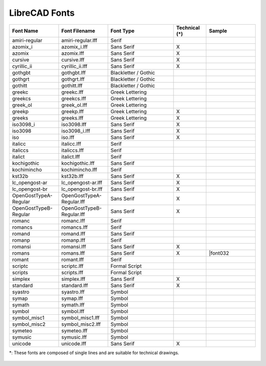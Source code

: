 .. _font-list: 

LibreCAD Fonts
--------------

.. csv-table:: 
   :header: "Font Name","Font Filename","Font Type","Technical (\*)", "Sample"
   :widths: 30, 30, 40, 20, 30
   
    "amiri-regular", "amiri-regular.lff", "Serif", "", |font01|
    "azomix_i", "azomix_i.lff", "Sans Serif ","X", |font02|
    "azomix", "azomix.lff", "Sans Serif ","X", |font03|
    "cursive", "cursive.lff", "Sans Serif ","X", |font04|
    "cyrillic_ii", "cyrillic_ii.lff", "Sans Serif ","X", |font05|
    "gothgbt", "gothgbt.lff", "Blackletter / Gothic", "", |font06|
    "gothgrt", "gothgrt.lff", "Blackletter / Gothic", "", |font07|
    "gothitt", "gothitt.lff", "Blackletter / Gothic", "", |font08|
    "greekc", "greekc.lff", "Greek Lettering", "", |font09|
    "greekcs", "greekcs.lff", "Greek Lettering", "", |font10|
    "greek_ol", "greek_ol.lff", "Greek Lettering", "", |font11|
    "greekp", "greekp.lff", "Greek Lettering ","X", |font12|
    "greeks", "greeks.lff", "Greek Lettering ","X", |font13|
    "iso3098_i", "iso3098.lff", "Sans Serif ","X", |font14|
    "iso3098", "iso3098_i.lff", "Sans Serif ","X", |font15|
    "iso", "iso.lff", "Sans Serif ","X", |font16|
    "italicc", "italicc.lff", "Serif", "", |font17|
    "italiccs", "italiccs.lff", "Serif", "", |font18|
    "italict", "italict.lff", "Serif", "", |font19|
    "kochigothic", "kochigothic.lff", "Sans Serif", "", |font20|
    "kochimincho", "kochimincho.lff", "Serif", "", |font21|
    "kst32b", "kst32b.lff", "Sans Serif ","X", |font22|
    "lc_opengost-ar", "lc_opengost-ar.lff", "Sans Serif ","X", |font23|
    "lc_opengost-br", "lc_opengost-br.lff", "Sans Serif ","X", |font24|
    "OpenGostTypeA-Regular", "OpenGostTypeA-Regular.lff", "Sans Serif ","X", |font25|
    "OpenGostTypeB-Regular", "OpenGostTypeB-Regular.lff", "Sans Serif ","X", |font26|
    "romanc", "romanc.lff", "Serif", "", |font27|
    "romancs", "romancs.lff", "Serif", "", |font28|
    "romand", "romand.lff", "Sans Serif", "", |font29|
    "romanp", "romanp.lff", "Serif", "", |font30|
    "romansi", "romansi.lff", "Sans Serif ","X", |font31|
    "romans", "romans.lff", "Sans Serif ","X", |font032
    "romant", "romant.lff", "Serif", "", |font33|
    "scriptc", "scriptc.lff", "Formal Script", "", |font34|
    "scripts", "scripts.lff", "Formal Script", "", |font35|
    "simplex", "simplex.lff", "Sans Serif ","X", |font00|
    "standard", "standard.lff", "Sans Serif ","X", |font00|
    "syastro", "syastro.lff", "Symbol", "", |font00|
    "symap", "symap.lff", "Symbol", "", |font00|
    "symath", "symath.lff", "Symbol", "", |font00|
    "symbol", "symbol.lff", "Symbol", "", |font00|
    "symbol_misc1", "symbol_misc1.lff", "Symbol", "", |font00|
    "symbol_misc2", "symbol_misc2.lff", "Symbol", "", |font00|
    "symeteo", "symeteo.lff", "Symbol", "", |font00|
    "symusic", "symusic.lff", "Symbol", "", |font00|
    "unicode", "unicode.lff", "Sans Serif ","X", |font00|

\*\: These fonts are composed of single lines and are suitable for technical drawings.


.. figure:: /images/fonts/appx_Fonts.png
    :width: 800px
    :height: 694px
    :align: center
    :scale: 50
    :alt: LibreCAD Fonts

..  Font sample mapping:

.. |font00| image:: /images/fonts/LC_Font0.png
.. |font01| image:: /images/fonts/amiri-regular.png
.. |font02| image:: /images/fonts/azomix_i.png
.. |font03| image:: /images/fonts/azomix.png
.. |font04| image:: /images/fonts/cursive.png
.. |font05| image:: /images/fonts/cyrillic_ii.png
.. |font06| image:: /images/fonts/gothgbt.png
.. |font07| image:: /images/fonts/gothgrt.png
.. |font08| image:: /images/fonts/gothitt.png
.. |font09| image:: /images/fonts/greekc.png
.. |font10| image:: /images/fonts/greekcs.png
.. |font11| image:: /images/fonts/greek_ol.png
.. |font12| image:: /images/fonts/greekp.png
.. |font13| image:: /images/fonts/greeks.png
.. |font14| image:: /images/fonts/iso3098_i.png
.. |font15| image:: /images/fonts/iso3098.png
.. |font16| image:: /images/fonts/iso.png
.. |font17| image:: /images/fonts/italicc.png
.. |font18| image:: /images/fonts/italiccs.png
.. |font19| image:: /images/fonts/italict.png
.. |font20| image:: /images/fonts/kochigothic.png
.. |font21| image:: /images/fonts/kochimincho.png
.. |font22| image:: /images/fonts/kst32b.png
.. |font23| image:: /images/fonts/lc_opengost-ar.png
.. |font24| image:: /images/fonts/lc_opengost-br.png
.. |font25| image:: /images/fonts/OpenGostTypeA-Regular.png
.. |font26| image:: /images/fonts/OpenGostTypeB-Regular.png
.. |font27| image:: /images/fonts/romanc.png
.. |font28| image:: /images/fonts/romancs.png
.. |font29| image:: /images/fonts/romand.png
.. |font30| image:: /images/fonts/romanp.png
.. |font31| image:: /images/fonts/romansi.png
.. |font32| image:: /images/fonts/romans.png
.. |font33| image:: /images/fonts/romant.png
.. |font34| image:: /images/fonts/scriptc.png
.. |font35| image:: /images/fonts/scripts.png
.. |font00| image:: /images/fonts/simplex.png
.. |font00| image:: /images/fonts/standard.png
.. |font00| image:: /images/fonts/syastro.png
.. |font00| image:: /images/fonts/symap.png
.. |font00| image:: /images/fonts/symath.png
.. |font00| image:: /images/fonts/symbol.png
.. |font00| image:: /images/fonts/symbol_misc1.png
.. |font00| image:: /images/fonts/symbol_misc2.png
.. |font00| image:: /images/fonts/symeteo.png
.. |font00| image:: /images/fonts/symusic.png
.. |font00| image:: /images/fonts/unicode.png

